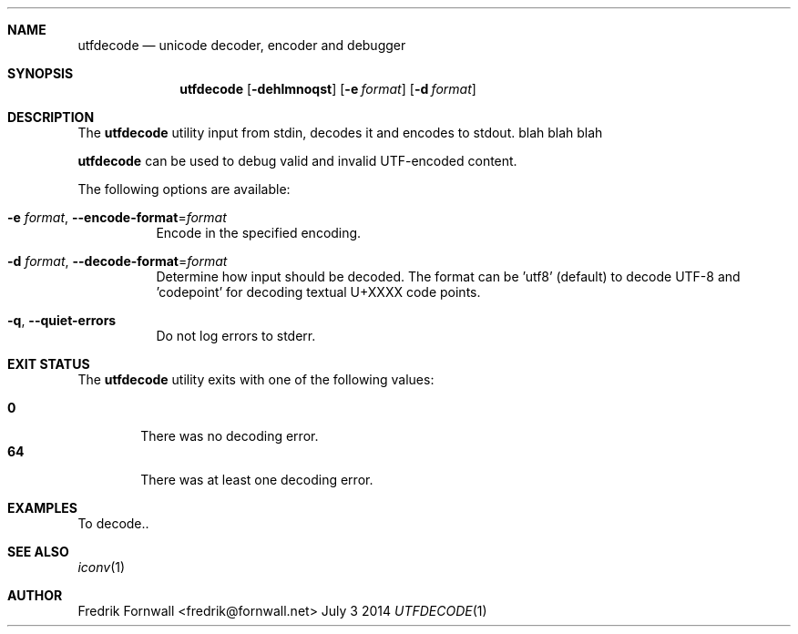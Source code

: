 .Dd July 3 2014
.Dt UTFDECODE 1

.Sh NAME
.Nm utfdecode
.Nd unicode decoder, encoder and debugger

.Sh SYNOPSIS
.Nm utfdecode
.Bk -words
.Op Fl dehlmnoqst
.Op Fl e Ar format
.Op Fl d Ar format

.Ek

.Sh DESCRIPTION
The
.Nm utfdecode
utility input from stdin, decodes it and encodes to stdout. blah blah blah

.Pp
.Nm utfdecode
can be used to debug valid and invalid UTF-encoded content.

.Pp
The following options are available:

.Bl -tag -width indent

.It Fl e Ar format , Fl Fl encode-format Ns = Ns Ar format
Encode in the specified encoding.

.It Fl d Ar format , Fl Fl decode-format Ns = Ns Ar format
Determine how input should be decoded. The format can be 'utf8' (default) to decode UTF-8
and 'codepoint' for decoding textual U+XXXX code points.

.It Fl q , Fl Fl quiet-errors
Do not log errors to stderr.

.Sh EXIT STATUS
The
.Nm utfdecode
utility exits with one of the following values:
.Pp
.Bl -tag -width flag -compact
.It Li 0
There was no decoding error.
.It Li 64
There was at least one decoding error.
.El

.Sh EXAMPLES
To decode..

.Sh SEE ALSO
.Xr iconv 1

.Sh AUTHOR
Fredrik Fornwall <fredrik@fornwall.net>
